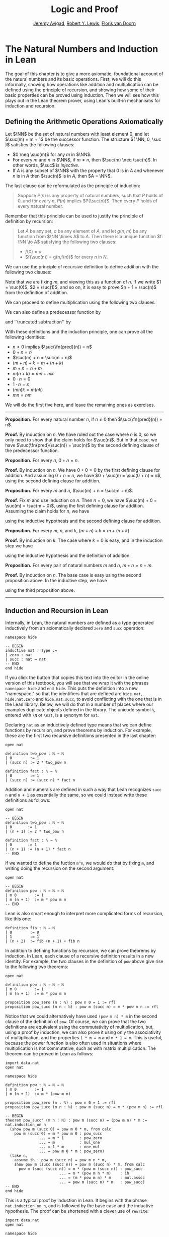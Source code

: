 #+Title: Logic and Proof
#+Author: [[http://www.andrew.cmu.edu/user/avigad][Jeremy Avigad]], [[http://www.andrew.cmu.edu/user/rlewis1/][Robert Y. Lewis]],  [[http://www.contrib.andrew.cmu.edu/~fpv/][Floris van Doorn]]

* The Natural Numbers and Induction in Lean
:PROPERTIES:
  :CUSTOM_ID: The_Natural_Numbers_and_Induction_in_Lean
:END:      

The goal of this chapter is to give a more axiomatic, foundational
account of the natural numbers and its basic operations. First, we
will do this informally, showing how operations like addition and
multiplication can be defined using the principle of recursion, and
showing how some of their basic properties can be proved using
induction. Then we will see how this plays out in the Lean theorem
prover, using Lean's built-in mechanisms for induction and recursion.

** Defining the Arithmetic Operations Axiomatically
:PROPERTIES:
  :CUSTOM_ID: Defining_the_Arithmetic_Operations_Axiomatically
:END:

Let $\NN$ be the set of natural numbers with least element $0$, and
let $\suc(m) = m + 1$ be the successor function. The structure $( \NN,
0, \suc )$ satisfies the following clauses:
- $0 \neq \suc(m)$ for any $m$ in $\NN$.
- For every $m$ and $n$ in $\NN$, if $m \neq n$, then $\suc(m) \neq
  \suc(n)$. In other words, $\suc$ is \emph{injective}.
- If $A$ is any subset of $\NN$ with the property that $0$ is in $A$
  and whenever $n$ is in $A$ then $\suc(n)$ is in $A$, then $A = \NN$.
The last clause can be reformulated as the principle of induction:
#+BEGIN_QUOTE
Suppose $P(n)$ is any property of natural numbers, such that $P$ holds
of $0$, and for every $n$, $P(n)$ implies $P(\suc(n))$. Then every $P$
holds of every natural number.
#+END_QUOTE
Remember that this principle can be used to justify the principle of
definition by recursion:
#+BEGIN_QUOTE 
Let $A$ be any set, $a$ be any element of $A$, and let $g(n,m)$ be any
function from $\NN \times A$ to $A$. Then there is a unique function
$f: \NN \to A$ satisfying the following two clauses:
- $f(0) = a$
- $f(\suc(n)) = g(n,f(n))$ for every $n$ in $N$.
#+END_QUOTE

We can use the principle of recursive definition to define addition
with the following two clauses:
\begin{align*}
m + 0 & = m \\
m + \suc(n) & = \suc(m + n)
\end{align*}
Note that we are fixing $m$, and viewing this as a function of $n$.
If we write $1 = \suc(0)$, $2 = \suc(1)$, and so on, it is easy to
prove $n + 1 = \suc(n)$ from the definition of addition.

We can proceed to define multiplication using the following two
clauses:
\begin{align*}
m \cdot 0 & = 0 \\
m \cdot \suc(n) & = m \cdot n + m
\end{align*}
We can also define a predecessor function by
\begin{align*}
\fn{pred}(0) & = 0 \\
\fn{pred}(\suc(n)) & = n,
\end{align*}
and ``truncated subtraction'' by
\begin{align*}
m \tsub 0 & = 0 \\
m \tsub (\suc(n)) & = \fn{pred}(m \tsub n).
\end{align*}

With these definitions and the induction principle, one can prove all
the following identities:
- $n \neq 0$ implies $\suc(\fn{pred}(n)) = n$
- $0 + n = n$
- $\suc(m) + n = \suc(m + n)$
- $(m + n) + k = m + (n + k)$
- $m + n = n + m$
- $m(n + k) = mn + mk$
- $0 \cdot n = 0$
- $1 \cdot n = x$
- $(mn)k = m(nk)$
- $mn = nm$
We will do the first five here, and leave the remaining ones as
exercises.

#+HTML: <hr>
#+LATEX: \horizontalrule

*Proposition.* For every natural number $n$, if $n \neq 0$ then
$\suc(\fn{pred}(n)) = n$.

*Proof.* By induction on $n$. We have ruled out the case where $n$ is
$0$, so we only need to show that the claim holds for $\suc(n)$. But
in that case, we have $\suc(\fn{pred}(\suc(n)) = \suc(n)$ by the
second defining clause of the predecessor function.

*Proposition.* For every $n$, $0 + n = n$. 

*Proof.* By induction on $n$. We have $0 + 0 = 0$ by the first
defining clause for addition. And assuming $0 + n = n$, we have
$0 + \suc(n) = \suc(0 + n) = n$, using the second defining clause for
addition.

*Proposition.* For every $m$ and $n$, $\suc(m) + n = \suc(m + n)$.

*Proof.* Fix $m$ and use induction on $n$. Then $n = 0$, we have
$\suc(m) + 0 = \suc(m) = \suc(m + 0)$, using the first defining clause
for addition. Assuming the claim holds for $n$, we have
\begin{align*}
\suc(m) + \suc(n) & = \suc(\suc(m) + n) \\
& = \suc (\suc (m + n)) \\
& = \suc (m + \suc(n)),
\end{align*}
using the inductive hypothesis and the second defining clause for
addition.

*Proposition.* For every $m$, $n$, and $k$, $(m + n) + k = m + (n +
k)$.

*Proof.* By induction on $k$. The case where $k = 0$ is easy, and in
the induction step we have
\begin{align*}
(m + n) + \suc(k) & = \suc ((m + n) + k) \\
& = \suc (m + (n + k)) \\
& = m + \suc (n + k) \\
& = m + (n + \suc (k)))
\end{align*}
using the inductive hypothesis and the definition of addition.

*Proposition.* For every pair of natural numbers $m$ and $n$, $m + n =
n + m$. 

*Proof.* By induction on $n$. The base case is easy using the second
proposition above. In the inductive step, we have
\begin{align*}
m + \suc(n) & = \suc(m + n) \\
& = \suc (n + m) \\
& = \suc(n) + m
\end{align*}
using the third proposition above.

#+HTML: <hr>
#+LATEX: \horizontalrule

** Induction and Recursion in Lean

Internally, in Lean, the natural numbers are defined as a type
generated inductively from an axiomatically declared =zero= and =succ=
operation:
#+BEGIN_SRC lean
namespace hide

-- BEGIN
inductive nat : Type :=
| zero : nat
| succ : nat → nat
-- END
end hide
#+END_SRC
If you click the button that copies this text into the editor in the
online version of this textbook, you will see that we wrap it with the
phrases =namespace hide= and =end hide=. This puts the definition into
a new "namespace," so that the identifiers that are defined are
=hide.nat=, =hide.nat.zero= and =hide.nat.succ=, to avoid conflicting
with the one that is in the Lean library. Below, we will do that in a
number of places where our examples duplicate objects defined in the
library. The unicode symbol =ℕ=, entered with =\N= or =\nat=, is a
synonym for =nat=.

Declaring =nat= as an inductively defined type means that we can
define functions by recursion, and prove theorems by induction. For
example, these are the first two recursive definitions presented in
the last chapter:
#+BEGIN_SRC lean
open nat

definition two_pow : ℕ → ℕ
| 0        := 1 
| (succ n) := 2 * two_pow n

definition fact : ℕ → ℕ 
| 0        := 1
| (succ n) := (succ n) * fact n
#+END_SRC
Addition and numerals are defined in such a way that Lean recognizes
=succ n= and =n + 1= as essentially the same, so we could instead
write these definitions as follows:
#+BEGIN_SRC lean
open nat

-- BEGIN
definition two_pow : ℕ → ℕ
| 0       := 1 
| (n + 1) := 2 * two_pow n

definition fact : ℕ → ℕ 
| 0       := 1
| (n + 1) := (n + 1) * fact n
-- END
#+END_SRC
If we wanted to define the fuction =m^n=, we would do that by fixing
=m=, and writing doing the recursion on the second argument:
#+BEGIN_SRC lean
open nat

-- BEGIN
definition pow : ℕ → ℕ → ℕ 
| m 0        := 1
| m (n + 1)  := m * pow m n
-- END
#+END_SRC
Lean is also smart enough to interpret more complicated forms of
recursion, like this one:
#+BEGIN_SRC lean
definition fib : ℕ → ℕ
| 0        := 0
| 1        := 1
| (n + 2)  := fib (n + 1) + fib n
#+END_SRC

In addition to defining functions by recursion, we can prove theorems
by induction. In Lean, each clause of a recursive definition results
in a new identity. For example, the two clauses in the definition of
=pow= above give rise to the following two theorems:
#+BEGIN_SRC lean
open nat

definition pow : ℕ → ℕ → ℕ 
| m 0        := 1
| m (n + 1)  := m * pow m n

proposition pow_zero (n : ℕ) : pow n 0 = 1 := rfl
proposition pow_succ (m n : ℕ) : pow m (succ n) = m * pow m n := rfl
#+END_SRC

Notice that we could alternatively have used =(pow m n) * m= in the
second clause of the definition of =pow=. Of course, we can prove that
the two definitions are equivalent using the commutativity of
multiplication, but, using a proof by induction, we can also prove it
using only the associativity of multiplication, and the properties
~1 * m = m~ and ~m * 1 = m~. This is useful, because the power
function is also often used in situations where multiplication is not
commutative, such as with matrix multiplication. The theorem can be
proved in Lean as follows:
#+BEGIN_SRC lean
import data.nat 
open nat

namespace hide

definition pow : ℕ → ℕ → ℕ 
| m 0        := 1
| m (n + 1)  := m * (pow m n)

proposition pow_zero (n : ℕ) : pow n 0 = 1 := rfl
proposition pow_succ (m n : ℕ) : pow m (succ n) = m * (pow m n) := rfl

-- BEGIN
theorem pow_succ' (m n : ℕ) : pow m (succ n) = (pow m n) * m :=
nat.induction_on n
  (show pow m (succ 0) = pow m 0 * m, from calc
    pow m (succ 0) = m * pow m 0 : pow_succ
               ... = m * 1       : pow_zero
               ... = m           : mul_one
               ... = 1 * m       : one_mul
               ... = pow m 0 * m : pow_zero)
  (take n,
    assume ih : pow m (succ n) = pow m n * m,
    show pow m (succ (succ n)) = pow m (succ n) * m, from calc
      pow m (succ (succ n)) = m * (pow m (succ n)) : pow_succ
                        ... = m * (pow m n * m)    : ih
                        ... = (m * pow m n) * m    : mul.assoc
                        ... = pow m (succ n) * m   : pow_succ)
-- END
end hide
#+END_SRC
This is a typical proof by induction in Lean. It begins with the
phrase =nat.induction_on n=, and is followed by the base case and the
inductive hypothesis. The proof can be shortened with a clever use of
=rewrite=:
#+BEGIN_SRC lean
import data.nat 
open nat

namespace hide

definition pow : ℕ → ℕ → ℕ 
| m 0        := 1
| m (n + 1)  := m * (pow m n)

proposition pow_zero (n : ℕ) : pow n 0 = 1 := rfl
proposition pow_succ (m n : ℕ) : pow m (succ n) = m * (pow m n) := rfl

-- BEGIN
theorem pow_succ' (m n : ℕ) : pow m (succ n) = (pow m n) * m :=
nat.induction_on n
  (show pow m (succ 0) = pow m 0 * m, 
    by rewrite [pow_succ, pow_zero, mul_one, one_mul])
  (take n,
    assume ih : pow m (succ n) = pow m n * m,
    show pow m (succ (succ n)) = pow m (succ n) * m, 
      by rewrite [pow_succ, ih at {1}, -mul.assoc])
-- END
end hide
#+END_SRC
Remember that you can write a =rewrite= proof incrementally, checking
the error messages to make sure things are working so far, and to see
how far Lean got. The phrase =ih at {1}= tells Lean to apply the
inductive hypothesis only at the first place where it matches, and the
phrase =-mul.assoc= tells Lean to apply the associativity equation in
the backward direction.

In any case, the power function is already defined in the Lean library
as =pow_nat=. (It is defined generically for any type that has a
multiplication; the =nat= in =pow_nat= refers to the fact that the
exponent is a natural number.) The definition is essentially the one
above, and the theorems above are also there:
#+BEGIN_SRC lean
import data.nat 
open nat

check @pow_nat
check @pow_zero
check @pow_succ
check @pow_succ'
#+END_SRC
The library also allows us to use the usual notation:
#+BEGIN_SRC lean
import data.nat
open nat

-- BEGIN
variables m n : ℕ

check m^n
-- END
#+END_SRC

As another example of a proof by induction, here is a proof of the
identity =m^(n + k) = m^n * m^k=.
#+BEGIN_SRC lean
import data.nat 
open nat

namespace hide

-- BEGIN
theorem pow_add (m n k : ℕ) : m^(n + k) = m^n * m^k :=
nat.induction_on k
  (show m^(n + 0) = m^n * m^0, from calc
    m^(n + 0) = m^n       : add_zero
          ... = m^n * 1   : mul_one
          ... = m^n * m^0 : pow_zero)
  (take k,
    assume ih : m^(n + k) = m^n * m^k,
    show m^(n + succ k) = m^n * m^(succ k), from calc
      m^(n + succ k) = m^(succ (n + k)) : add_succ
                 ... = m^(n + k) * m    : pow_succ'
                 ... = m^n * m^k * m    : ih
                 ... = m^n * (m^k * m)  : mul.assoc
                 ... = m^n * m^(succ k) : pow_succ')
-- END
end hide
#+END_SRC
Notice the same pattern. This time, we do induction on =k=, and the
base case and inductive step are routine. Once again, with a bit of
cleverness, we can shorten the proof with =rewrite=:
#+BEGIN_SRC lean
import data.nat 
open nat

namespace hide

-- BEGIN
theorem pow_add (m n k : ℕ) : m^(n + k) = m^n * m^k :=
nat.induction_on k
  (show m^(n + 0) = m^n * m^0, 
    by rewrite [add_zero, pow_zero, mul_one]) 
  (take k,
    assume ih : m^(n + k) = m^n * m^k,
    show m^(n + succ k) = m^n * m^(succ k),
     by rewrite [add_succ, pow_succ', ih, mul.assoc, pow_succ'])
-- END
end hide
#+END_SRC
You should not hesitate to use =calc=, however, to make the proofs
more explicit. Remember that you can also use =calc= and =rewrite=
together, using =calc= to structure the calculational proof, and using
=rewrite= to fill in each justification step.

** Defining the Arithmetic Operations in Lean

In fact, addition and multiplication are defined in Lean essentially
as described in [[#Defining_the_Arithmetic_Operations_Axiomatically][Section 18.1]]. The defining equations for addition hold
by reflexivity, but they are also named =add_zero= and =add_succ=:
#+BEGIN_SRC lean
import data.nat 
open nat

variables m n : ℕ

example : m + 0 = m := add_zero m
example : m + succ n = succ (m + n) := add_succ m n
#+END_SRC
Similarly, we have the defining equations for the predecessor function
and multiplication:
#+BEGIN_SRC lean
import data.nat 
open nat

check @pred_zero
check @pred_succ
check @mul_zero
check @mul_succ
#+END_SRC

Here are the five propositions proved in [[#Defining_the_Arithmetic_Operations_Axiomatically][Section 18.1]].
#+BEGIN_SRC lean
import data.nat 
open nat

namespace hide

-- BEGIN
theorem succ_pred (n : ℕ) : n ≠ 0 → succ (pred n) = n :=
nat.induction_on n
  (assume H : 0 ≠ 0,
    show succ (pred 0) = 0, from absurd rfl H)
  (take n,
    assume ih,
    assume H : succ n ≠ 0,
    show succ (pred (succ n)) = succ n, 
      by rewrite pred_succ)

theorem zero_add (n : nat) : 0 + n = n :=
nat.induction_on n
  (show 0 + 0 = 0, from rfl)
  (take n,
    assume IH : 0 + n = n,
    show 0 + succ n = succ n, from
      calc
	0 + succ n = succ (0 + n) : rfl
	  ... = succ n : IH)

theorem succ_add (m n : nat) : succ m + n = succ (m + n) :=
nat.induction_on n
  (show succ m + 0 = succ (m + 0), from rfl)
  (take n,
    assume IH : succ m + n = succ (m + n),
    show succ m + succ n = succ (m + succ n), from
      calc
	succ m + succ n = succ (succ m + n) : rfl
	  ... = succ (succ (m + n)) : IH
	  ... = succ (m + succ n) : rfl)

theorem add_assoc (m n k : nat) : m + n + k = m + (n + k) :=
nat.induction_on k
  (show m + n + 0 = m + (n + 0), by rewrite *add_zero)
  (take k, 
    assume ih : m + n + k = m + (n + k),
    show m + n + succ k = m + (n + (succ k)), from calc
      m + n + succ k = succ (m + n + k)   : add_succ
                 ... = succ (m + (n + k)) : ih
                 ... = m + (n + succ k)   : by rewrite *add_succ)

theorem add_comm (m n : nat) : m + n = n + m :=
nat.induction_on n
  (show m + 0 = 0 + m, by rewrite [add_zero, zero_add])
  (take n,
    assume ih : m + n = n + m,
    show m + succ n = succ n + m, from calc
      m + succ n = succ (m + n) : add_succ
             ... = succ (n + m) : ih
             ... = succ n + m   : succ_add)

-- END
end hide
#+END_SRC

** Exercises

1. Give an informal but detailed proof that for every natural number
   $n$, $1 \cdot n = n$.

2. Prove the multiplication is associative and commutative, in the same way.

3. Prove that multiplication distributes over addition: for every
   natural numbers $m$, $n$, and $k$, $m (n + k) = m n + m k$.

4. Prove $(m^n)^k = m^{nk}$.

5. Formalize all these theorems in Lean.
